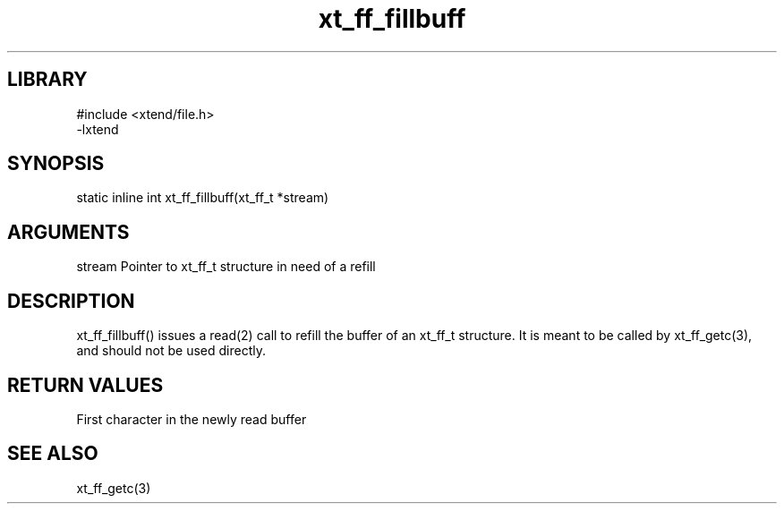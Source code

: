 \" Generated by c2man from xt_ff_fillbuff.c
.TH xt_ff_fillbuff 3

.SH LIBRARY
\" Indicate #includes, library name, -L and -l flags
.nf
.na
#include <xtend/file.h>
-lxtend
.ad
.fi

\" Convention:
\" Underline anything that is typed verbatim - commands, etc.
.SH SYNOPSIS
.PP
.nf
.na
static inline int  xt_ff_fillbuff(xt_ff_t *stream)
.ad
.fi

.SH ARGUMENTS
.nf
.na
stream  Pointer to xt_ff_t structure in need of a refill
.ad
.fi

.SH DESCRIPTION

xt_ff_fillbuff()
issues a read(2) call to refill the buffer of an xt_ff_t
structure.  It is meant to be called by xt_ff_getc(3),
and should not be used directly.

.SH RETURN VALUES

First character in the newly read buffer

.SH SEE ALSO

xt_ff_getc(3)

